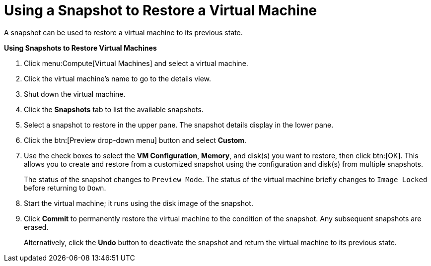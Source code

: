 :_content-type: PROCEDURE
[id="Using_a_snapshot_to_restore_a_virtual_machine"]
= Using a Snapshot to Restore a Virtual Machine

A snapshot can be used to restore a virtual machine to its previous state.


*Using Snapshots to Restore Virtual Machines*

. Click menu:Compute[Virtual Machines] and select a virtual machine.
. Click the virtual machine's name to go to the details view.
. Shut down the virtual machine.
. Click the *Snapshots* tab to list the available snapshots.
. Select a snapshot to restore in the upper pane. The snapshot details display in the lower pane.
. Click the btn:[Preview drop-down menu] button and select *Custom*.
. Use the check boxes to select the *VM Configuration*, *Memory*, and disk(s) you want to restore, then click btn:[OK]. This allows you to create and restore from a customized snapshot using the configuration and disk(s) from multiple snapshots.
+
The status of the snapshot changes to `Preview Mode`. The status of the virtual machine briefly changes to `Image Locked` before returning to `Down`.
. Start the virtual machine; it runs using the disk image of the snapshot.
. Click *Commit* to permanently restore the virtual machine to the condition of the snapshot. Any subsequent snapshots are erased.
+
Alternatively, click the *Undo* button to deactivate the snapshot and return the virtual machine to its previous state.

